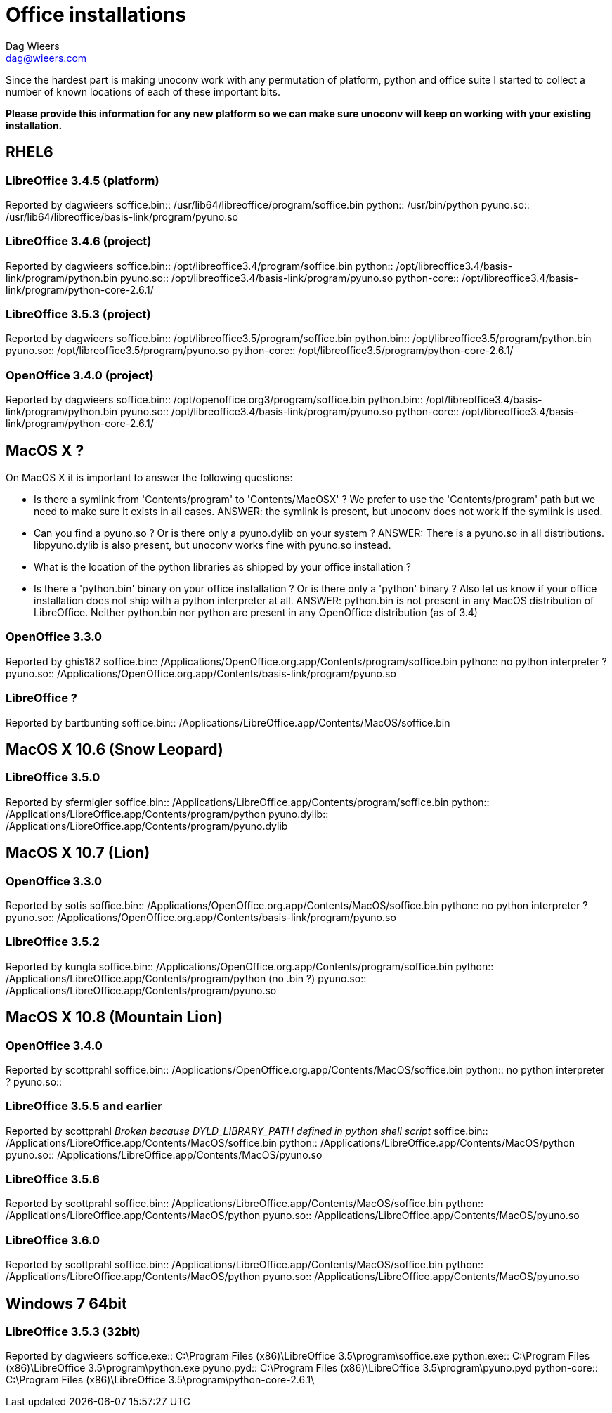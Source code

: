 = Office installations
Dag Wieers <dag@wieers.com>

Since the hardest part is making unoconv work with any permutation of
platform, python and office suite I started to collect a number of known
locations of each of these important bits.

*Please provide this information for any new platform so we can make sure
unoconv will keep on working with your existing installation.*


== RHEL6

=== LibreOffice 3.4.5 (platform)
Reported by dagwieers
soffice.bin:: /usr/lib64/libreoffice/program/soffice.bin
python:: /usr/bin/python
pyuno.so:: /usr/lib64/libreoffice/basis-link/program/pyuno.so

=== LibreOffice 3.4.6 (project)
Reported by dagwieers
soffice.bin:: /opt/libreoffice3.4/program/soffice.bin
python:: /opt/libreoffice3.4/basis-link/program/python.bin
pyuno.so:: /opt/libreoffice3.4/basis-link/program/pyuno.so
python-core:: /opt/libreoffice3.4/basis-link/program/python-core-2.6.1/

=== LibreOffice 3.5.3 (project)
Reported by dagwieers
soffice.bin:: /opt/libreoffice3.5/program/soffice.bin
python.bin:: /opt/libreoffice3.5/program/python.bin
pyuno.so:: /opt/libreoffice3.5/program/pyuno.so
python-core:: /opt/libreoffice3.5/program/python-core-2.6.1/

=== OpenOffice 3.4.0 (project)
Reported by dagwieers
soffice.bin:: /opt/openoffice.org3/program/soffice.bin
python.bin:: /opt/libreoffice3.4/basis-link/program/python.bin
pyuno.so:: /opt/libreoffice3.4/basis-link/program/pyuno.so
python-core:: /opt/libreoffice3.4/basis-link/program/python-core-2.6.1/


== MacOS X ?
On MacOS X it is important to answer the following questions:

 - Is there a symlink from 'Contents/program' to 'Contents/MacOSX' ? We prefer to
   use the 'Contents/program' path but we need to make sure it exists in all
   cases. ANSWER: the symlink is present, but unoconv does not work if the
   symlink is used.

 - Can you find a pyuno.so ? Or is there only a pyuno.dylib on your system ?
   ANSWER: There is a pyuno.so in all distributions.  libpyuno.dylib is also
   present, but unoconv works fine with pyuno.so instead.

 - What is the location of the python libraries as shipped by your office
   installation ?

 - Is there a 'python.bin' binary on your office installation ? Or is there
   only a 'python' binary ? Also let us know if your office installation does
   not ship with a python interpreter at all.  ANSWER: python.bin is not present
   in any MacOS distribution of LibreOffice.  Neither python.bin nor python are
   present in any OpenOffice distribution (as of 3.4)

=== OpenOffice 3.3.0
Reported by ghis182
soffice.bin:: /Applications/OpenOffice.org.app/Contents/program/soffice.bin
python:: no python interpreter ?
pyuno.so:: /Applications/OpenOffice.org.app/Contents/basis-link/program/pyuno.so

=== LibreOffice ?
Reported by bartbunting
soffice.bin:: /Applications/LibreOffice.app/Contents/MacOS/soffice.bin


== MacOS X 10.6 (Snow Leopard)

=== LibreOffice 3.5.0
Reported by sfermigier
soffice.bin:: /Applications/LibreOffice.app/Contents/program/soffice.bin
python:: /Applications/LibreOffice.app/Contents/program/python
pyuno.dylib:: /Applications/LibreOffice.app/Contents/program/pyuno.dylib


== MacOS X 10.7 (Lion)

=== OpenOffice 3.3.0
Reported by sotis
soffice.bin:: /Applications/OpenOffice.org.app/Contents/MacOS/soffice.bin
python:: no python interpreter ?
pyuno.so:: /Applications/OpenOffice.org.app/Contents/basis-link/program/pyuno.so

=== LibreOffice 3.5.2
Reported by kungla
soffice.bin:: /Applications/OpenOffice.org.app/Contents/program/soffice.bin
python:: /Applications/LibreOffice.app/Contents/program/python (no .bin ?)
pyuno.so:: /Applications/LibreOffice.app/Contents/program/pyuno.so


== MacOS X 10.8 (Mountain Lion)

=== OpenOffice 3.4.0
Reported by scottprahl
soffice.bin:: /Applications/OpenOffice.org.app/Contents/MacOS/soffice.bin
python:: no python interpreter ?
pyuno.so::

=== LibreOffice 3.5.5 and earlier
Reported by scottprahl
_Broken because DYLD_LIBRARY_PATH defined in python shell script_
soffice.bin:: /Applications/LibreOffice.app/Contents/MacOS/soffice.bin
python:: /Applications/LibreOffice.app/Contents/MacOS/python
pyuno.so:: /Applications/LibreOffice.app/Contents/MacOS/pyuno.so

=== LibreOffice 3.5.6 
Reported by scottprahl
soffice.bin:: /Applications/LibreOffice.app/Contents/MacOS/soffice.bin
python:: /Applications/LibreOffice.app/Contents/MacOS/python
pyuno.so:: /Applications/LibreOffice.app/Contents/MacOS/pyuno.so

=== LibreOffice 3.6.0 
Reported by scottprahl
soffice.bin:: /Applications/LibreOffice.app/Contents/MacOS/soffice.bin
python:: /Applications/LibreOffice.app/Contents/MacOS/python
pyuno.so:: /Applications/LibreOffice.app/Contents/MacOS/pyuno.so


== Windows 7 64bit

=== LibreOffice 3.5.3 (32bit)
Reported by dagwieers
soffice.exe:: C:\Program Files (x86)\LibreOffice 3.5\program\soffice.exe
python.exe:: C:\Program Files (x86)\LibreOffice 3.5\program\python.exe
pyuno.pyd:: C:\Program Files (x86)\LibreOffice 3.5\program\pyuno.pyd
python-core:: C:\Program Files (x86)\LibreOffice 3.5\program\python-core-2.6.1\